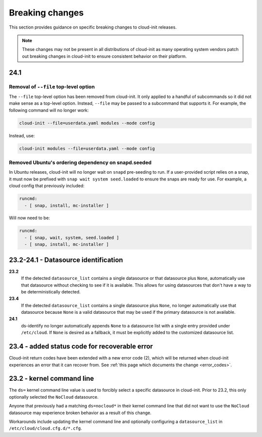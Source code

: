 .. _breaking_changes:

Breaking changes
****************

This section provides guidance on specific breaking changes to cloud-init
releases.

.. note::
    These changes may not be present in all distributions of cloud-init as
    many operating system vendors patch out breaking changes in
    cloud-init to ensure consistent behavior on their platform.

24.1
====

Removal of ``--file`` top-level option
--------------------------------------

The ``--file`` top-level option has been removed from cloud-init. It only
applied to a handful of subcommands so it did not make sense as a top-level
option. Instead, ``--file`` may be passed to a subcommand that supports it.
For example, the following command will no longer work:

.. code-block:: bash

    cloud-init --file=userdata.yaml modules --mode config

Instead, use:

.. code-block:: bash

    cloud-init modules --file=userdata.yaml --mode config


Removed Ubuntu's ordering dependency on snapd.seeded
----------------------------------------------------

In Ubuntu releases, cloud-init will no longer wait on ``snapd`` pre-seeding to
run. If a user-provided script relies on a snap, it must now be prefixed with
``snap wait system seed.loaded`` to ensure the snaps are ready for use. For
example, a cloud config that previously included:

.. code-block:: yaml

    runcmd:
      - [ snap, install, mc-installer ]


Will now need to be:

.. code-block:: yaml

    runcmd:
      - [ snap, wait, system, seed.loaded ]
      - [ snap, install, mc-installer ]


23.2-24.1 - Datasource identification
=====================================

**23.2**
    If the detected ``datasource_list`` contains a single datasource or
    that datasource plus ``None``, automatically use that datasource without
    checking to see if it is available. This allows for using datasources that
    don't have a way to be deterministically detected.
**23.4**
    If the detected ``datasource_list`` contains a single datasource plus
    ``None``, no longer automatically use that datasource because ``None`` is
    a valid datasource that may be used if the primary datasource is
    not available.
**24.1**
    ds-identify no longer automatically appends ``None`` to a
    datasource list with a single entry provided under ``/etc/cloud``.
    If ``None`` is desired as a fallback, it must be explicitly added to the
    customized datasource list.

23.4 - added status code for recoverable error
==============================================

Cloud-init return codes have been extended with a new error code (2),
which will be returned when cloud-init experiences an error that it can
recover from. See :ref:`this page which documents the change <error_codes>`.


23.2 - kernel command line
==========================

The ``ds=`` kernel command line value is used to forcibly select a specific
datasource in cloud-init. Prior to 23.2, this only optionally selected
the ``NoCloud`` datasource.

Anyone that previously had a matching ``ds=nocloud*`` in their kernel command
line that did not want to use the ``NoCloud`` datasource may experience broken
behavior as a result of this change.

Workarounds include updating the kernel command line and optionally configuring
a ``datasource_list`` in ``/etc/cloud/cloud.cfg.d/*.cfg``.

